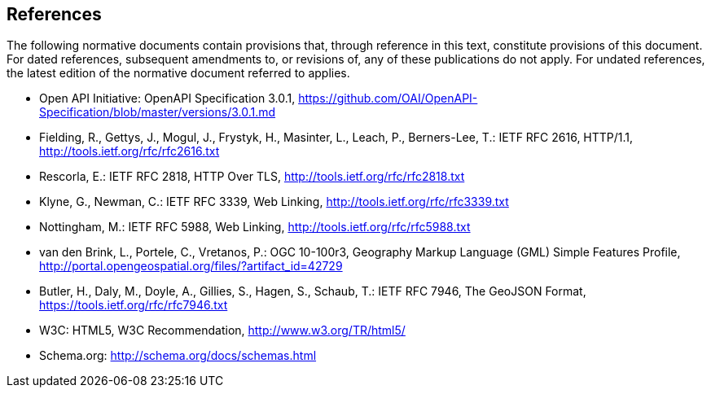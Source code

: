 == References
The following normative documents contain provisions that, through reference in this text, constitute provisions of this document. For dated references, subsequent amendments to, or revisions of, any of these publications do not apply. For undated references, the latest edition of the normative document referred to applies.

* [[OpenAPI]] Open API Initiative: OpenAPI Specification 3.0.1,
https://github.com/OAI/OpenAPI-Specification/blob/master/versions/3.0.1.md
* [[rfc2616]] Fielding, R., Gettys, J., Mogul, J., Frystyk, H., Masinter, L.,
Leach, P., Berners-Lee, T.: IETF RFC 2616, HTTP/1.1, http://tools.ietf.org/rfc/rfc2616.txt
* [[rfc2818]]  Rescorla, E.: IETF RFC 2818, HTTP Over TLS, http://tools.ietf.org/rfc/rfc2818.txt
* [[rfc3339]] Klyne, G., Newman, C.: IETF RFC 3339, Web Linking, http://tools.ietf.org/rfc/rfc3339.txt
* [[rfc5988]] Nottingham, M.: IETF RFC 5988, Web Linking, http://tools.ietf.org/rfc/rfc5988.txt
* [[GMLSF]] van den Brink, L., Portele, C., Vretanos, P.: OGC 10-100r3,
Geography Markup Language (GML) Simple Features Profile, http://portal.opengeospatial.org/files/?artifact_id=42729
* [[GeoJSON]] Butler, H., Daly, M., Doyle, A., Gillies, S., Hagen, S., Schaub, T.:
IETF RFC 7946, The GeoJSON Format, https://tools.ietf.org/rfc/rfc7946.txt
* [[HTML5]] W3C: HTML5, W3C Recommendation, http://www.w3.org/TR/html5/
* [[schema.org]] Schema.org: http://schema.org/docs/schemas.html
